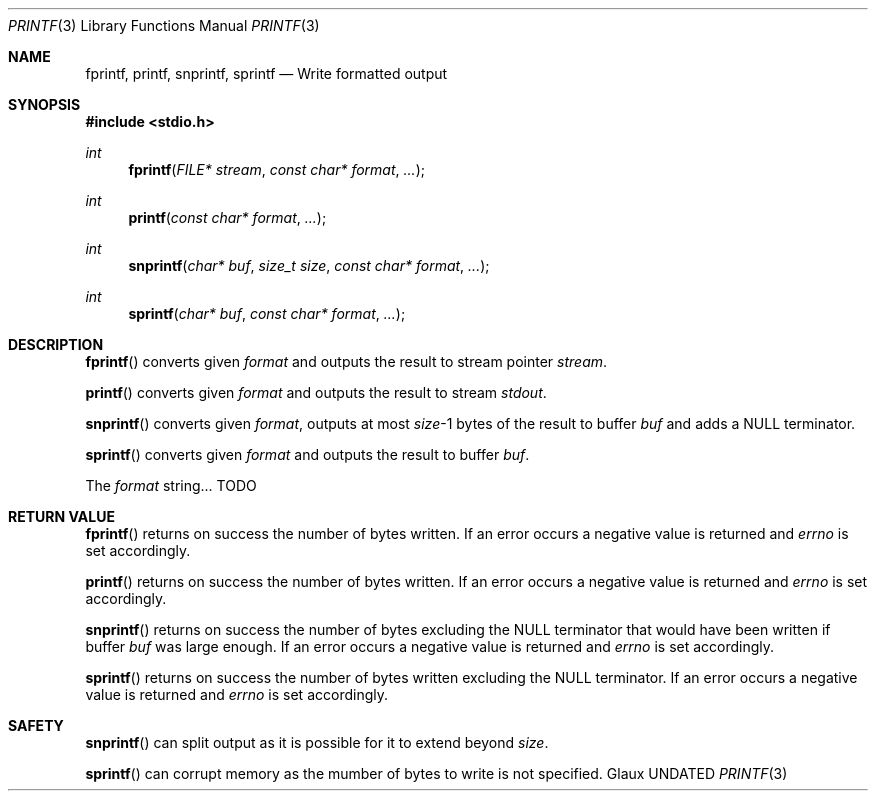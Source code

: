 .Dd
.Dt PRINTF 3
.Os Glaux
.Sh NAME
.Nm fprintf ,
.Nm printf ,
.Nm snprintf ,
.Nm sprintf
.Nd Write formatted output
.Sh SYNOPSIS
.In stdio.h
.Ft int
.Fn fprintf "FILE* stream" "const char* format" ...
.Ft int
.Fn printf "const char* format" ...
.Ft int
.Fn snprintf "char* buf" "size_t size" "const char* format" ...
.Ft int
.Fn sprintf "char* buf" "const char* format" ...
.Sh DESCRIPTION
.Fn fprintf
converts given
.Fa format
and outputs the result to stream pointer
.Fa stream .
\n
.Fn printf
converts given
.Fa format
and outputs the result to stream
.Em stdout .
\n
.Fn snprintf
converts given
.Fa format ,
outputs at most
.Fa size Ns \-1
bytes of the result to buffer
.Fa buf
and adds a NULL terminator.
\n
.Fn sprintf
converts given
.Fa format
and outputs the result to buffer
.Fa buf .
\n
The
.Fa format
string... TODO
.Sh RETURN VALUE
.Fn fprintf
returns on success the number of bytes written.
If an error occurs a negative value is returned and
.Em errno
is set accordingly.
\n
.Fn printf
returns on success the number of bytes written.
If an error occurs a negative value is returned and
.Em errno
is set accordingly.
\n
.Fn snprintf
returns on success the number of bytes excluding the NULL terminator
that would have been written if buffer
.Fa buf
was large enough.
If an error occurs a negative value is returned and
.Em errno
is set accordingly.
\n
.Fn sprintf
returns on success the number of bytes written excluding the NULL terminator.
If an error occurs a negative value is returned and
.Em errno
is set accordingly.
.Sh SAFETY
.Fn snprintf
can split output as it is possible for it to extend beyond
.Fa size .
\n
.Fn sprintf
can corrupt memory as the mumber of bytes to write is not specified.
